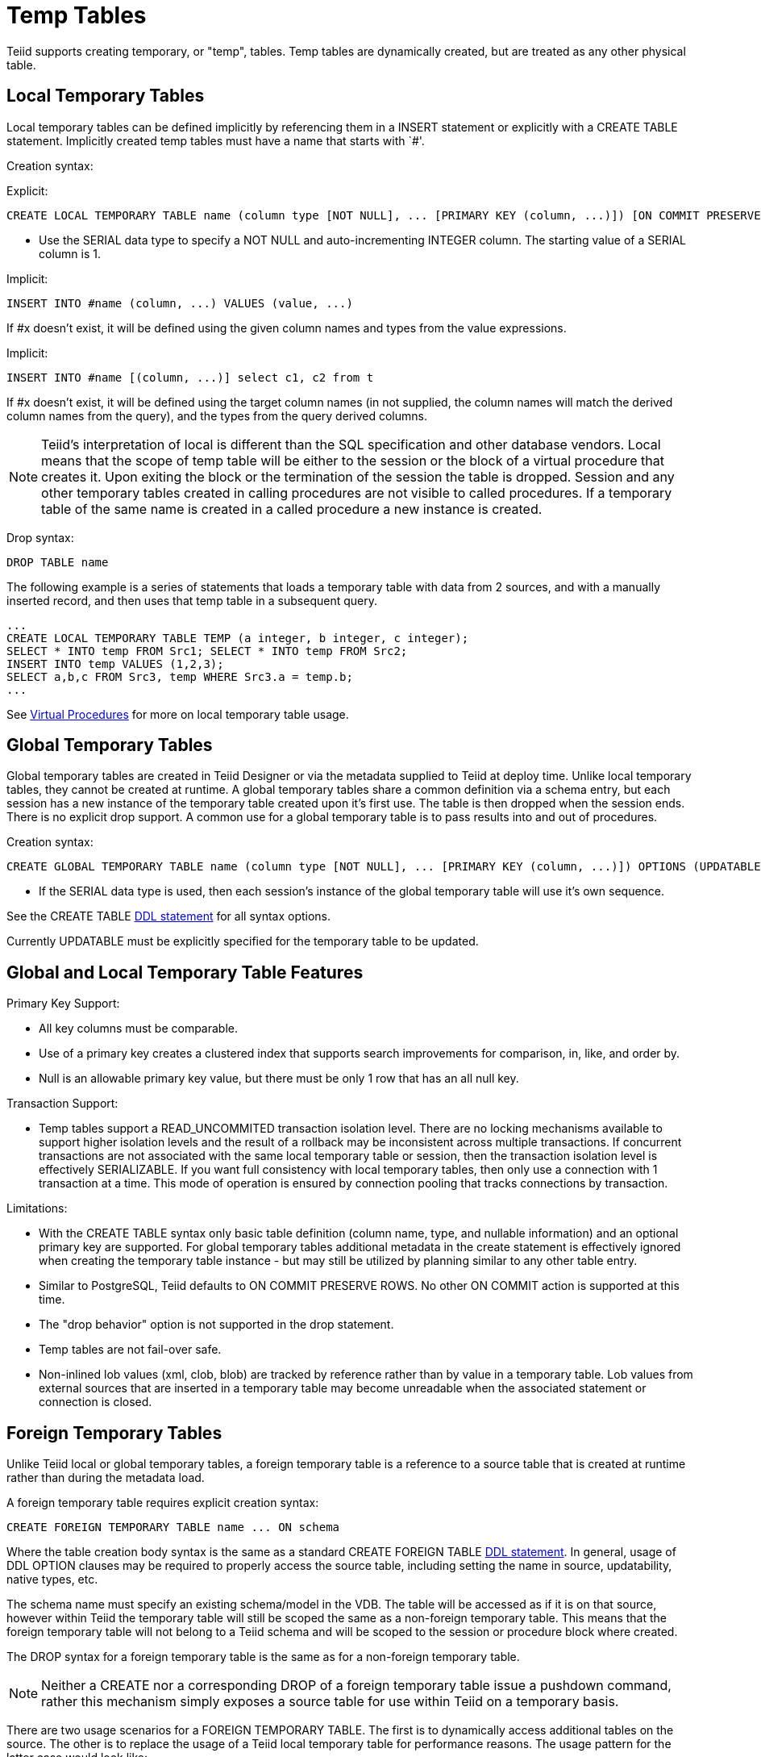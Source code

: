 
= Temp Tables

Teiid supports creating temporary, or "temp", tables. Temp tables are dynamically created, but are treated as any other physical table.

== Local Temporary Tables

Local temporary tables can be defined implicitly by referencing them in a INSERT statement or explicitly with a CREATE TABLE statement. Implicitly created temp tables must have a name that starts with `#'.

Creation syntax:

Explicit:

[source,sql]
----
CREATE LOCAL TEMPORARY TABLE name (column type [NOT NULL], ... [PRIMARY KEY (column, ...)]) [ON COMMIT PRESERVE ROWS]
----

* Use the SERIAL data type to specify a NOT NULL and auto-incrementing INTEGER column. The starting value of a SERIAL column is 1.

Implicit:

[source,sql]
----
INSERT INTO #name (column, ...) VALUES (value, ...) 
----

If #x doesn’t exist, it will be defined using the given column names and types from the value expressions.

Implicit:

[source,sql]
----
INSERT INTO #name [(column, ...)] select c1, c2 from t
----

If #x doesn’t exist, it will be defined using the target column names (in not supplied, the column names will match the derived column names from the query), and the types from the query derived columns.

NOTE: Teiid’s interpretation of local is different than the SQL specification and other database vendors. Local means that the scope of temp table will be either to the session or the block of a virtual procedure that creates it. Upon exiting the block or the termination of the session the table is dropped. Session and any other temporary tables created in calling procedures are not visible to called procedures. If a temporary table of the same name is created in a called procedure a new instance is created.

Drop syntax:

[source,sql]
----
DROP TABLE name
----

The following example is a series of statements that loads a temporary table with data from 2 sources, and with a manually inserted record, and then uses that temp table in a subsequent query.

[source,sql]
----
... 
CREATE LOCAL TEMPORARY TABLE TEMP (a integer, b integer, c integer); 
SELECT * INTO temp FROM Src1; SELECT * INTO temp FROM Src2; 
INSERT INTO temp VALUES (1,2,3); 
SELECT a,b,c FROM Src3, temp WHERE Src3.a = temp.b; 
...
----

See link:Virtual_Procedures.adoc[Virtual Procedures] for more on local temporary table usage.

== Global Temporary Tables

Global temporary tables are created in Teiid Designer or via the metadata supplied to Teiid at deploy time. Unlike local temporary tables, they cannot be created at runtime. A global temporary tables share a common definition via a schema entry, but each session has a new instance of the temporary table created upon it’s first use. The table is then dropped when the session ends. There is no explicit drop support. A common use for a global temporary table is to pass results into and out of procedures.

Creation syntax:

[source,sql]
----
CREATE GLOBAL TEMPORARY TABLE name (column type [NOT NULL], ... [PRIMARY KEY (column, ...)]) OPTIONS (UPDATABLE 'true')
----

* If the SERIAL data type is used, then each session’s instance of the global temporary table will use it’s own sequence.

See the CREATE TABLE link:DDL_Metadata.html[DDL statement] for all syntax options.

Currently UPDATABLE must be explicitly specified for the temporary table to be updated.

== Global and Local Temporary Table Features

Primary Key Support:

* All key columns must be comparable.
* Use of a primary key creates a clustered index that supports search improvements for comparison, in, like, and order by.
* Null is an allowable primary key value, but there must be only 1 row that has an all null key.

Transaction Support:

* Temp tables support a READ_UNCOMMITED transaction isolation level. There are no locking mechanisms available to support higher isolation levels and the result of a rollback may be inconsistent across multiple transactions. If concurrent transactions are not associated with the same local temporary table or session, then the transaction isolation level is effectively SERIALIZABLE. If you want full consistency with local temporary tables, then only use a connection with 1 transaction at a time. This mode of operation is ensured by connection pooling that tracks connections by transaction.

Limitations:

* With the CREATE TABLE syntax only basic table definition (column name, type, and nullable information) and an optional primary key are supported. For global temporary tables additional metadata in the create statement is effectively ignored when creating the temporary table instance - but may still be utilized by planning similar to any other table entry.
* Similar to PostgreSQL, Teiid defaults to ON COMMIT PRESERVE ROWS. No other ON COMMIT action is supported at this time.
* The "drop behavior" option is not supported in the drop statement.
* Temp tables are not fail-over safe.
* Non-inlined lob values (xml, clob, blob) are tracked by reference rather than by value in a temporary table. Lob values from external sources that are inserted in a temporary table may become unreadable when the associated statement or connection is closed.

== Foreign Temporary Tables

Unlike Teiid local or global temporary tables, a foreign temporary table is a reference to a source table that is created at runtime rather than during the metadata load.

A foreign temporary table requires explicit creation syntax:

[source,sql]
----
CREATE FOREIGN TEMPORARY TABLE name ... ON schema
----

Where the table creation body syntax is the same as a standard CREATE FOREIGN TABLE link:DDL_Metadata.html[DDL statement]. In general, usage of DDL OPTION clauses may be required to properly access the source table, including setting the name in source, updatability, native types, etc.

The schema name must specify an existing schema/model in the VDB. The table will be accessed as if it is on that source, however within Teiid the temporary table will still be scoped the same as a non-foreign temporary table. This means that the foreign temporary table will not belong to a Teiid schema and will be scoped to the session or procedure block where created.

The DROP syntax for a foreign temporary table is the same as for a non-foreign temporary table.

NOTE: Neither a CREATE nor a corresponding DROP of a foreign temporary table issue a pushdown command, rather this mechanism simply exposes a source table for use within Teiid on a temporary basis.

There are two usage scenarios for a FOREIGN TEMPORARY TABLE. The first is to dynamically access additional tables on the source. The other is to replace the usage of a Teiid local temporary table for performance reasons. The usage pattern for the latter case would look like:

[source,sql]
----
//- create the source table
source.native("CREATE GLOBAL TEMPORARY TABLE name IF NOT EXISTS ... ON COMMIT DELETE ROWS");
//- bring the table into Teiid
CREATE FOREIGN TEMPORARY TABLE name ... OPTIONS (UPDATABLE true)
//- use the table
...
//- forget the table
DROP TABLE name
----

Note the usage of the native procedure to pass source specific CREATE ddl to the source. Teiid does not currently attempt to pushdown a source creation of a temporary table based upon the CREATE statement. Some other mechanism, such as the native procedure shown above, must be used to first create the table. Also note the table is explicitly marked as updatable, since DDL defined tables are not updatable by default.

The source’s handling of temporary tables must also be understood to make this work as intended. Sources that use the same GLOBAL table definition for all sessions while scoping the data to be session specific (such as Oracle) or sources that support session scoped temporary tables (such as PostgreSQL) will work if accessed under a transaction. A transaction is necessary because:

* the source on commit behavior (most likely DELETE ROWS or DROP) will ensure clean-up. Keep in mind that a Teiid drop does not issue a source command and is not guaranteed to occur (in some exception cases, loss of db connectivity, hard shutdown, etc.).
* the source pool when using track connections by transaction will ensure that multiple uses of that source by Teiid will use the same connection/session and thus the same temporary table and data.

TIP: Since Teiid does not yet support the ON COMMIT clause it’s important to consider that the source table ON COMMIT behavior will likely be different that the default, PRESERVE ROWS, for Teiid local temporary tables.

